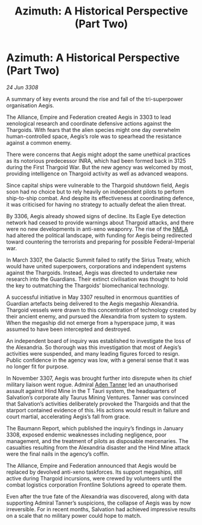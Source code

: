 :PROPERTIES:
:ID:       27ef1b96-f48e-42cc-84c6-72bc51cf203d
:END:
#+title: Azimuth: A Historical Perspective (Part Two)
#+filetags: :Thargoid:galnet:

* Azimuth: A Historical Perspective (Part Two)

/24 Jun 3308/

A summary of key events around the rise and fall of the tri-superpower organisation Aegis. 

The Alliance, Empire and Federation created Aegis in 3303 to lead xenological research and coordinate defensive actions against the Thargoids. With fears that the alien species might one day overwhelm human-controlled space, Aegis’s role was to spearhead the resistance against a common enemy. 

There were concerns that Aegis might adopt the same unethical practices as its notorious predecessor INRA, which had been formed back in 3125 during the First Thargoid War. But the new agency was welcomed by most, providing intelligence on Thargoid activity as well as advanced weapons. 

Since capital ships were vulnerable to the Thargoid shutdown field, Aegis soon had no choice but to rely heavily on independent pilots to perform ship-to-ship combat. And despite its effectiveness at coordinating defence, it was criticised for having no strategy to actually defeat the alien threat. 

By 3306, Aegis already showed signs of decline. Its Eagle Eye detection network had ceased to provide warnings about Thargoid attacks, and there were no new developments in anti-xeno weaponry. The rise of the [[id:dbfbb5eb-82a2-43c8-afb9-252b21b8464f][NMLA]] had altered the political landscape, with funding for Aegis being redirected toward countering the terrorists and preparing for possible Federal-Imperial war. 

In March 3307, the Galactic Summit failed to ratify the Sirius Treaty, which would have united superpowers, corporations and independent systems against the Thargoids. Instead, Aegis was directed to undertake new research into the Guardians. Their extinct civilisation was thought to hold the key to outmatching the Thargoids’ biomechanical technology. 

A successful initiative in May 3307 resulted in enormous quantities of Guardian artefacts being delivered to the Aegis megaship Alexandria. Thargoid vessels were drawn to this concentration of technology created by their ancient enemy, and pursued the Alexandria from system to system. When the megaship did not emerge from a hyperspace jump, it was assumed to have been intercepted and destroyed. 

An independent board of inquiry was established to investigate the loss of the Alexandria. So thorough was this investigation that most of Aegis’s activities were suspended, and many leading figures forced to resign. Public confidence in the agency was low, with a general sense that it was no longer fit for purpose. 

In November 3307, Aegis was brought further into disrepute when its chief military liaison went rogue. Admiral [[id:7bca1ccd-649e-438a-ae56-fb8ca34e6440][Aden Tanner]] led an unauthorised assault against Hind Mine in the T Tauri system, the headquarters of Salvation’s corporate ally Taurus Mining Ventures. Tanner was convinced that Salvation’s activities deliberately provoked the Thargoids and that the starport contained evidence of this. His actions would result in failure and court martial, accelerating Aegis’s fall from grace.  

The Baumann Report, which published the inquiry’s findings in January 3308, exposed endemic weaknesses including negligence, poor management, and the treatment of pilots as disposable mercenaries. The casualties resulting from the Alexandria disaster and the Hind Mine attack were the final nails in the agency’s coffin.  

The Alliance, Empire and Federation announced that Aegis would be replaced by devolved anti-xeno taskforces. Its support megaships, still active during Thargoid incursions, were crewed by volunteers until the combat logistics corporation Frontline Solutions agreed to operate them. 

Even after the true fate of the Alexandria was discovered, along with data supporting Admiral Tanner’s suspicions, the collapse of Aegis was by now irreversible. For in recent months, Salvation had achieved impressive results on a scale that no military power could hope to match.
